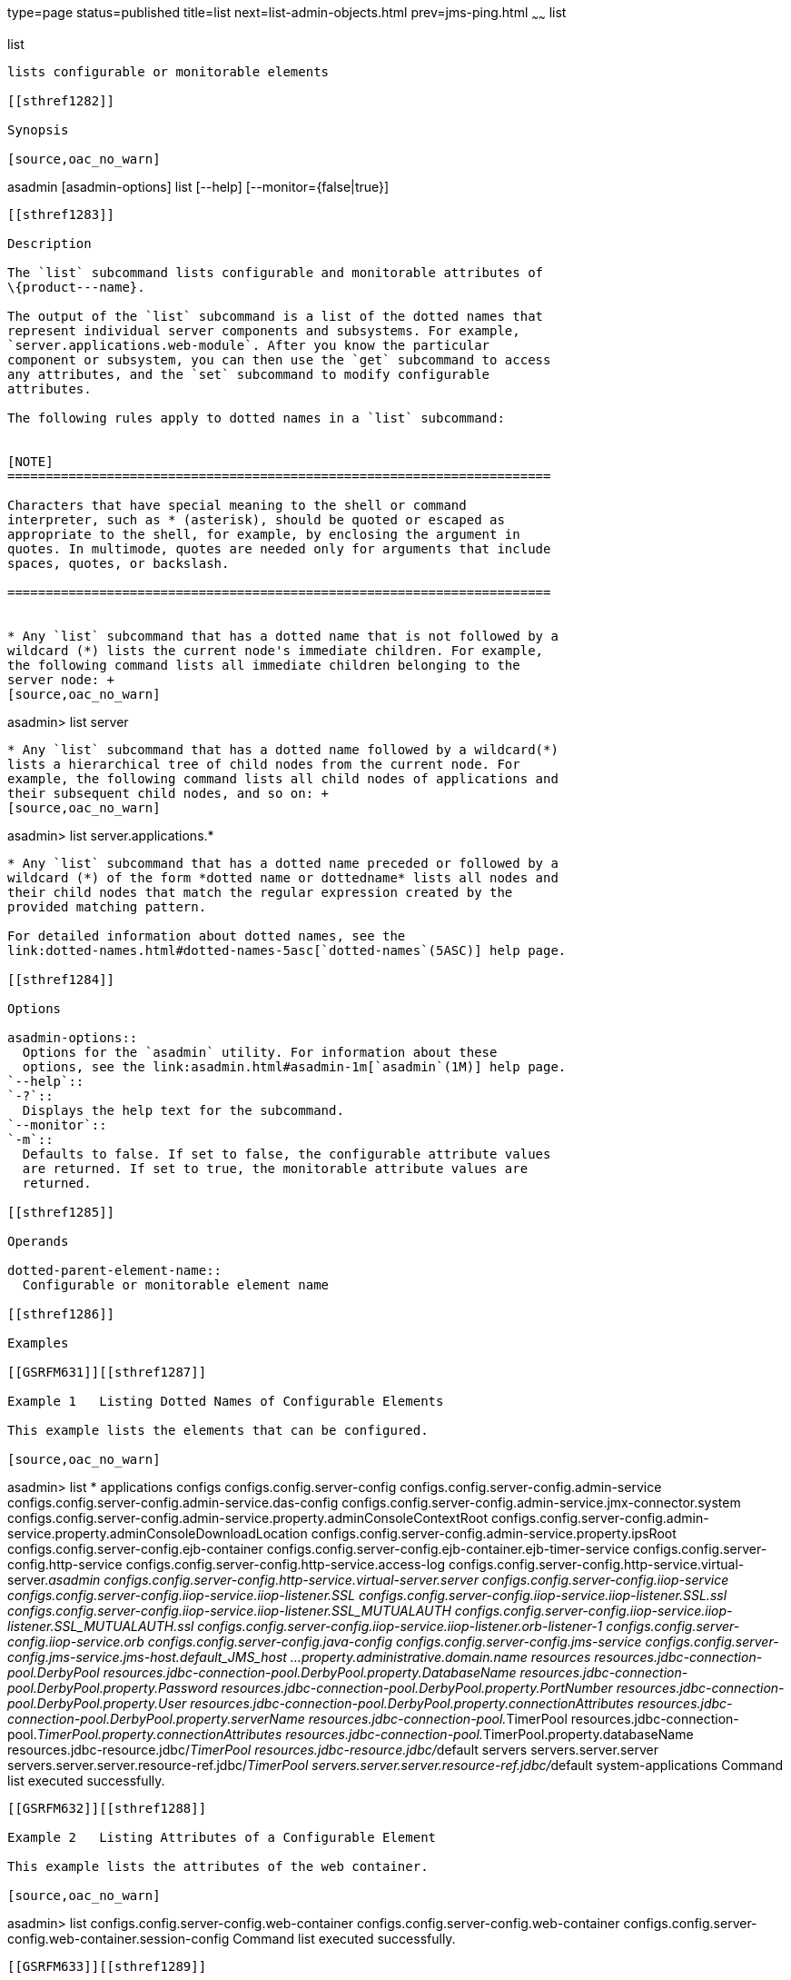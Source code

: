 type=page
status=published
title=list
next=list-admin-objects.html
prev=jms-ping.html
~~~~~~
list
====

[[list-1]][[GSRFM00145]][[list]]

list
----

lists configurable or monitorable elements

[[sthref1282]]

Synopsis

[source,oac_no_warn]
----
asadmin [asadmin-options] list [--help] 
[--monitor={false|true}]
[dotted-parent-attribute-name]
----

[[sthref1283]]

Description

The `list` subcommand lists configurable and monitorable attributes of
\{product---name}.

The output of the `list` subcommand is a list of the dotted names that
represent individual server components and subsystems. For example,
`server.applications.web-module`. After you know the particular
component or subsystem, you can then use the `get` subcommand to access
any attributes, and the `set` subcommand to modify configurable
attributes.

The following rules apply to dotted names in a `list` subcommand:


[NOTE]
=======================================================================

Characters that have special meaning to the shell or command
interpreter, such as * (asterisk), should be quoted or escaped as
appropriate to the shell, for example, by enclosing the argument in
quotes. In multimode, quotes are needed only for arguments that include
spaces, quotes, or backslash.

=======================================================================


* Any `list` subcommand that has a dotted name that is not followed by a
wildcard (*) lists the current node's immediate children. For example,
the following command lists all immediate children belonging to the
server node: +
[source,oac_no_warn]
----
asadmin> list server
----
* Any `list` subcommand that has a dotted name followed by a wildcard(*)
lists a hierarchical tree of child nodes from the current node. For
example, the following command lists all child nodes of applications and
their subsequent child nodes, and so on: +
[source,oac_no_warn]
----
asadmin> list server.applications.*
----
* Any `list` subcommand that has a dotted name preceded or followed by a
wildcard (*) of the form *dotted name or dottedname* lists all nodes and
their child nodes that match the regular expression created by the
provided matching pattern.

For detailed information about dotted names, see the
link:dotted-names.html#dotted-names-5asc[`dotted-names`(5ASC)] help page.

[[sthref1284]]

Options

asadmin-options::
  Options for the `asadmin` utility. For information about these
  options, see the link:asadmin.html#asadmin-1m[`asadmin`(1M)] help page.
`--help`::
`-?`::
  Displays the help text for the subcommand.
`--monitor`::
`-m`::
  Defaults to false. If set to false, the configurable attribute values
  are returned. If set to true, the monitorable attribute values are
  returned.

[[sthref1285]]

Operands

dotted-parent-element-name::
  Configurable or monitorable element name

[[sthref1286]]

Examples

[[GSRFM631]][[sthref1287]]

Example 1   Listing Dotted Names of Configurable Elements

This example lists the elements that can be configured.

[source,oac_no_warn]
----
asadmin> list *
applications
configs
configs.config.server-config
configs.config.server-config.admin-service
configs.config.server-config.admin-service.das-config
configs.config.server-config.admin-service.jmx-connector.system
configs.config.server-config.admin-service.property.adminConsoleContextRoot
configs.config.server-config.admin-service.property.adminConsoleDownloadLocation
configs.config.server-config.admin-service.property.ipsRoot
configs.config.server-config.ejb-container
configs.config.server-config.ejb-container.ejb-timer-service
configs.config.server-config.http-service
configs.config.server-config.http-service.access-log
configs.config.server-config.http-service.virtual-server.__asadmin
configs.config.server-config.http-service.virtual-server.server
configs.config.server-config.iiop-service
configs.config.server-config.iiop-service.iiop-listener.SSL
configs.config.server-config.iiop-service.iiop-listener.SSL.ssl
configs.config.server-config.iiop-service.iiop-listener.SSL_MUTUALAUTH
configs.config.server-config.iiop-service.iiop-listener.SSL_MUTUALAUTH.ssl
configs.config.server-config.iiop-service.iiop-listener.orb-listener-1
configs.config.server-config.iiop-service.orb
configs.config.server-config.java-config
configs.config.server-config.jms-service
configs.config.server-config.jms-service.jms-host.default_JMS_host
...
property.administrative.domain.name
resources
resources.jdbc-connection-pool.DerbyPool
resources.jdbc-connection-pool.DerbyPool.property.DatabaseName
resources.jdbc-connection-pool.DerbyPool.property.Password
resources.jdbc-connection-pool.DerbyPool.property.PortNumber
resources.jdbc-connection-pool.DerbyPool.property.User
resources.jdbc-connection-pool.DerbyPool.property.connectionAttributes
resources.jdbc-connection-pool.DerbyPool.property.serverName
resources.jdbc-connection-pool.__TimerPool
resources.jdbc-connection-pool.__TimerPool.property.connectionAttributes
resources.jdbc-connection-pool.__TimerPool.property.databaseName
resources.jdbc-resource.jdbc/__TimerPool
resources.jdbc-resource.jdbc/__default
servers
servers.server.server
servers.server.server.resource-ref.jdbc/__TimerPool
servers.server.server.resource-ref.jdbc/__default
system-applications
Command list executed successfully.
----

[[GSRFM632]][[sthref1288]]

Example 2   Listing Attributes of a Configurable Element

This example lists the attributes of the web container.

[source,oac_no_warn]
----
asadmin> list configs.config.server-config.web-container
configs.config.server-config.web-container
configs.config.server-config.web-container.session-config
Command list executed successfully.
----

[[GSRFM633]][[sthref1289]]

Example 3   Listing Dotted Names of Monitorable Objects

This example lists the names of the monitorable objects that are enabled
for monitoring.

[source,oac_no_warn]
----
asadmin> list --monitor *
server.jvm
server.jvm.class-loading-system
server.jvm.compilation-system
server.jvm.garbage-collectors
server.jvm.garbage-collectors.Copy
server.jvm.garbage-collectors.MarkSweepCompact
server.jvm.memory
server.jvm.operating-system
server.jvm.runtime
server.network
server.network.admin-listener
server.network.admin-listener.connections
server.network.admin-listener.file-cache
server.network.admin-listener.keep-alive
server.network.admin-listener.thread-pool
server.network.http-listener-1
server.network.http-listener-1.connections
server.network.http-listener-1.file-cache
server.network.http-listener-1.keep-alive
server.network.http-listener-1.thread-pool
server.transaction-service
Command list executed successfully.
----

[[sthref1290]]

Exit Status

0::
  subcommand executed successfully
1::
  error in executing the subcommand

[[sthref1291]]

See Also

link:asadmin.html#asadmin-1m[`asadmin`(1M)]

link:get.html#get-1[`get`(1)], link:set.html#set-1[`set`(1)]

link:dotted-names.html#dotted-names-5asc[`dotted-names`(5ASC)]

link:../administration-guide/toc.html#GSADG[GlassFish Server Open Source Edition Administration Guide]


